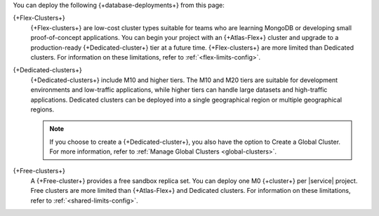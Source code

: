 You can deploy the following {+database-deployments+} from this page:

{+Flex-Clusters+}
  {+Flex-clusters+} are low-cost cluster types suitable for teams 
  who are learning MongoDB or developing small proof-of-concept applications.
  You can begin your project with an {+Atlas-Flex+} cluster and upgrade to 
  a production-ready {+Dedicated-cluster+} tier at a future time. {+Flex-clusters+} 
  are more limited than Dedicated clusters. For information on these limitations, 
  refer to :ref:`<flex-limits-config>`.

  .. include:: /includes/shared-to-atlas-flex-migration.rst

  .. include:: /includes/serverless-to-atlas-flex-migration.rst

{+Dedicated-clusters+}
  {+Dedicated-clusters+} include M10 and higher tiers. The
  M10 and M20 tiers are suitable for development environments
  and low-traffic applications, while higher tiers can handle large
  datasets and high-traffic applications. Dedicated clusters can be
  deployed into a single geographical region or multiple geographical 
  regions.

  .. note::

     If you choose to create a {+Dedicated-cluster+}, you also have the option 
     to Create a Global Cluster. For more information, refer to 
     :ref:`Manage Global Clusters <global-clusters>`.

{+Free-clusters+}
  A {+Free-cluster+} provides a free sandbox replica set. You can deploy 
  one M0 {+cluster+} per |service| project. Free clusters are more 
  limited than {+Atlas-Flex+} and Dedicated clusters. For information on 
  these limitations, refer to :ref:`<shared-limits-config>`.
      